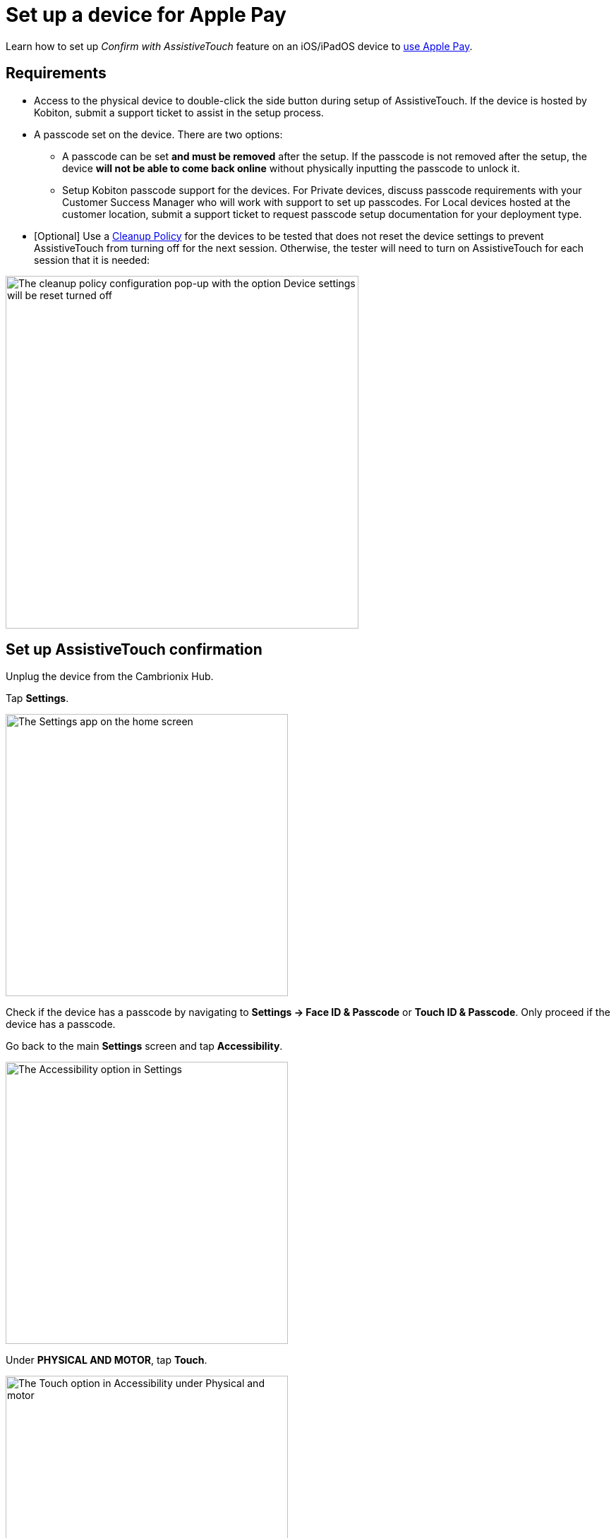 = Set up a device for Apple Pay
:navtitle: Set up Apple Pay

Learn how to set up _Confirm with AssistiveTouch_ feature on an iOS/iPadOS device to xref:manual-testing:local-devices/use-apple-pay-in-manual-session.adoc[use Apple Pay].

== Requirements

* Access to the physical device to double-click the side button during setup of AssistiveTouch. If the device is hosted by Kobiton, submit a support ticket to assist in the setup process.

* A passcode set on the device. There are two options:

** A passcode can be set *and must be removed* after the setup. If the passcode is not removed after the setup, the device *will not be able to come back online* without physically inputting the passcode to unlock it.

** Setup Kobiton passcode support for the devices. For Private devices, discuss passcode requirements with your Customer Success Manager who will work with support to set up passcodes. For Local devices hosted at the customer location, submit a support ticket to request passcode setup documentation for your deployment type.

* [Optional] Use a xref:organization:teams/create-a-device-cleanup-policy.adoc[Cleanup Policy] for the devices to be tested that does not reset the device settings to prevent AssistiveTouch from turning off for the next session. Otherwise, the tester will need to turn on AssistiveTouch for each session that it is needed:

image::devices:bypass-apple-pay-configure-cleanup-popup.PNG[width=500,alt="The cleanup policy configuration pop-up with the option Device settings will be reset turned off"]

== Set up AssistiveTouch confirmation

Unplug the device from the Cambrionix Hub.

Tap *Settings*.

image::bypass-apple-pay-settings-app.PNG[width=400,alt="The Settings app on the home screen"]

Check if the device has a passcode by navigating to *Settings → Face ID & Passcode* or *Touch ID & Passcode*. Only proceed if the device has a passcode.

Go back to the main *Settings* screen and tap *Accessibility*.

image::bypass-apple-pay-settings-context-accessibility.PNG[width=400,alt="The Accessibility option in Settings"]

Under *PHYSICAL AND MOTOR*, tap *Touch*.

image::bypass-apple-pay-accessibility-context-touch.PNG[width=400,alt="The Touch option in Accessibility under Physical and motor"]

Tap *AssistiveTouch*.

image::bypass-apple-pay-touch-context-assistive-touch.PNG[width=400,alt="The Assistive touch option in Touch"]

Turn on *AssistiveTouch*.

image::bypass-apple-pay-assistive-touch-context-assistive-touch-toggle-on.PNG[width=400,alt="The Assistive touch toggle turned on in Assistive touch"]

Scroll down the screen. Under *SIDE BUTTON CONFIRMATION*, turn on *Confirm with AssistiveTouch*.

image::bypass-apple-pay-assistive-touch-context-confirm-toggle-off.PNG[width=400,alt="The Confirm with Assistive touch toggle in off state"]

Tap *Continue*.

image::bypass-apple-pay-set-up-assistive-touch-double-click.PNG[width=400,alt="The Set up to use Asstive touch for double click pop-up with the Continue button"]

The screen message asks you to double-click the side button. While holding the physical device, double-click the physical side button on the device.

image::bypass-apple-pay-double-click-assistive-touch.PNG[width=400,alt="The prompt to double click the device side button"]

Input the passcode.

image::bypass-apple-pay-enter-passcode.PNG[width=400,alt="The passcode input screen"]

Double-click the physical side button on the device again to confirm.

image::bypass-apple-pay-double-click-assistive-touch.PNG[width=400,alt="The prompt to double click the device side button"]

Verify that *Confirm with AssistiveTouch* button is on.

image::bypass-apple-pay-assistive-touch-settings-confirm-toggle-on.PNG[width=400,alt="The Confirm with Asstive touch toggle turned on"]

Plug the device into the Cambrionix Hub and make sure the device is online in the Kobiton portal.

Now you can follow the steps in xref:manual-testing:local-devices/use-apple-pay-in-manual-session.adoc[].